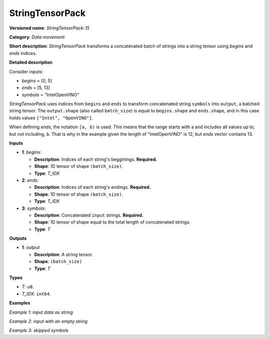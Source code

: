 .. {#openvino_docs_ops_type_StringTensorPack_15}

StringTensorPack
===================


.. meta::
  :description: Learn about StringTensorPack-15 - data movement operation which packs a concatenated batch of strings into a batched string tensor.

**Versioned name**: *StringTensorPack-15*

**Category**: *Data movement*

**Short description**: *StringTensorPack* transforms a concatenated batch of strings into 
a string tensor using *begins* and *ends* indices.

**Detailed description**

Consider inputs:

* *begins* = [0, 5]
* *ends* = [5, 13]
* *symbols* = "IntelOpenVINO"

*StringTensorPack* uses indices from ``begins`` and ``ends`` to transform concatenated string ``symbols`` into ``output``, 
a batched string tensor. The ``output.shape`` (also called ``batch_size``) is equal to ``begins.shape`` and ``ends.shape``, 
and in this case holds values ``["Intel", "OpenVINO"]``.

When defining *ends*, the notation ``[a, b)`` is used. This means that the range starts with ``a`` and includes all values up to, 
but not including, ``b``. That is why in the example given the length of "IntelOpenVINO" is 12, but *ends* vector contains 13.

**Inputs**

* **1**: *begins*:

  * **Description**: Indices of each string's begginings. **Required.**
  * **Shape**: 1D tensor of shape ``(batch_size)``.
  * **Type**: *T_IDX*

* **2**: *ends*:

  * **Description**: Indices of each string's endings. **Required.**
  * **Shape**: 1D tensor of shape ``(batch_size)``.
  * **Type**: *T_IDX*

* **3**: *symbols*:

  * **Description**: Concatenated ``input`` strings. **Required.**
  * **Shape**: 1D tensor of shape equal to the total length of concatenated strings.
  * **Type**: *T*

**Outputs**

* **1**: *output*

  * **Description**: A string tensor.
  * **Shape**: ``(batch_size)``
  * **Type**: *T*

**Types**

* *T*: ``u8``.
* *T_IDX*: ``int64``.

**Examples**

*Example 1: input data as string*

.. code-block:: xml
   :force:

    <layer ... type="StringTensorPack" ... >
        <input>
            <port id="0" precision="I64">
                <dim>2</dim>     <!-- begins = [0, 5] -->
            </port>
            <port id="1" precision="I64">
                <dim>2</dim>     <!-- ends = [5, 13] -->
            </port>
            <port id="2" precision="u8">
                <dim>13</dim>    <!-- symbols = "IntelOpenVINO" -->
            </port>
        </input>
        <output>
            <port id="0" precision="u8">
                <dim>2</dim>     <!-- output = ["Intel", "OpenVINO"] -->
            </port>
        </output>
    </layer>

*Example 2: input with an empty string*

.. code-block:: xml
   :force:

    <layer ... type="StringTensorPack" ... >
        <input>
            <port id="0" precision="I64">
                <dim>2</dim>     <!-- begins = [0, 3, 3, 8, 9] -->
            </port>
            <port id="1" precision="I64">
                <dim>2</dim>     <!-- ends = [3, 3, 8, 9, 13] -->
            </port>
            <port id="2" precision="u8">
                <dim>13</dim>    <!-- symbols = "OMZGenAI 2024"-->
            </port>
        </input>
        <output>
            <port id="0" precision="u8">
                <dim>5</dim>     <!-- output = ["OMZ", "", "GenAI", " ", "2024"] -->
            </port>
        </output>
    </layer>

*Example 3: skipped symbols*

.. code-block:: xml
   :force:

    <layer ... type="StringTensorPack" ... >
        <input>
            <port id="0" precision="I64">
                <dim>2</dim>     <!-- begins = [0, 8] -->
            </port>
            <port id="1" precision="I64">
                <dim>2</dim>     <!-- ends = [1, 9] -->
            </port>
            <port id="2" precision="u8">
                <dim>13</dim>    <!-- symbols = "123456789"-->
            </port>
        </input>
        <output>
            <port id="0" precision="u8">
                <dim>5</dim>     <!-- output = ["1", "9"] -->
            </port>
        </output>
    </layer>
